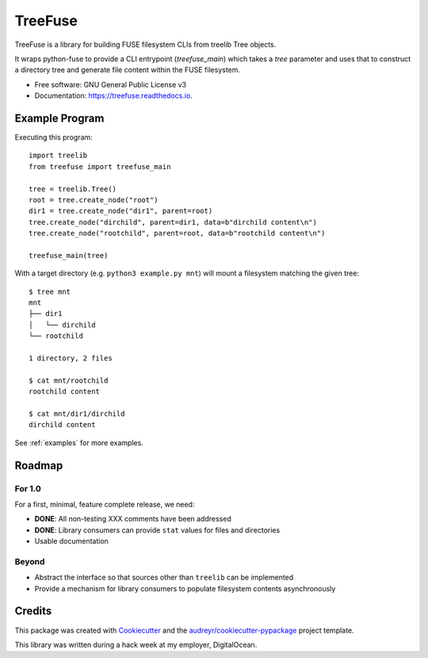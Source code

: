 ========
TreeFuse
========


.. image:: https://img.shields.io/pypi/v/treefuse.svg
        :target: https://pypi.python.org/pypi/treefuse

.. image:: https://img.shields.io/travis/com/OddBloke/TreeFuse
        :target: https://travis-ci.com/OddBloke/treefuse
        :alt: Travis (.com)

.. image:: https://readthedocs.org/projects/treefuse/badge/?version=latest
        :target: https://treefuse.readthedocs.io/en/latest/?version=latest
        :alt: Documentation Status

.. doc-index-include-start
.. ^ and the corresponding -end below are used to indicate the portion of the
   README which is included in the documentation index

TreeFuse is a library for building FUSE filesystem CLIs from treelib Tree
objects.

It wraps python-fuse to provide a CLI entrypoint (`treefuse_main`) which takes
a `tree` parameter and uses that to construct a directory tree and generate
file content within the FUSE filesystem.

* Free software: GNU General Public License v3
* Documentation: https://treefuse.readthedocs.io.

Example Program
---------------

Executing this program::

    import treelib
    from treefuse import treefuse_main

    tree = treelib.Tree()
    root = tree.create_node("root")
    dir1 = tree.create_node("dir1", parent=root)
    tree.create_node("dirchild", parent=dir1, data=b"dirchild content\n")
    tree.create_node("rootchild", parent=root, data=b"rootchild content\n")

    treefuse_main(tree)

With a target directory (e.g. ``python3 example.py mnt``) will mount a
filesystem matching the given tree::

    $ tree mnt
    mnt
    ├── dir1
    │   └── dirchild
    └── rootchild

    1 directory, 2 files

    $ cat mnt/rootchild
    rootchild content

    $ cat mnt/dir1/dirchild
    dirchild content

See :ref:`examples` for more examples.

Roadmap
-------

For 1.0
~~~~~~~

For a first, minimal, feature complete release, we need:

* **DONE**: All non-testing XXX comments have been addressed
* **DONE**: Library consumers can provide ``stat`` values for files and directories
* Usable documentation

Beyond
~~~~~~

* Abstract the interface so that sources other than ``treelib`` can be
  implemented
* Provide a mechanism for library consumers to populate filesystem contents
  asynchronously

Credits
-------

This package was created with Cookiecutter_ and the `audreyr/cookiecutter-pypackage`_ project template.

This library was written during a hack week at my employer, DigitalOcean.

.. _Cookiecutter: https://github.com/audreyr/cookiecutter
.. _`audreyr/cookiecutter-pypackage`: https://github.com/audreyr/cookiecutter-pypackage

.. doc-index-include-end
